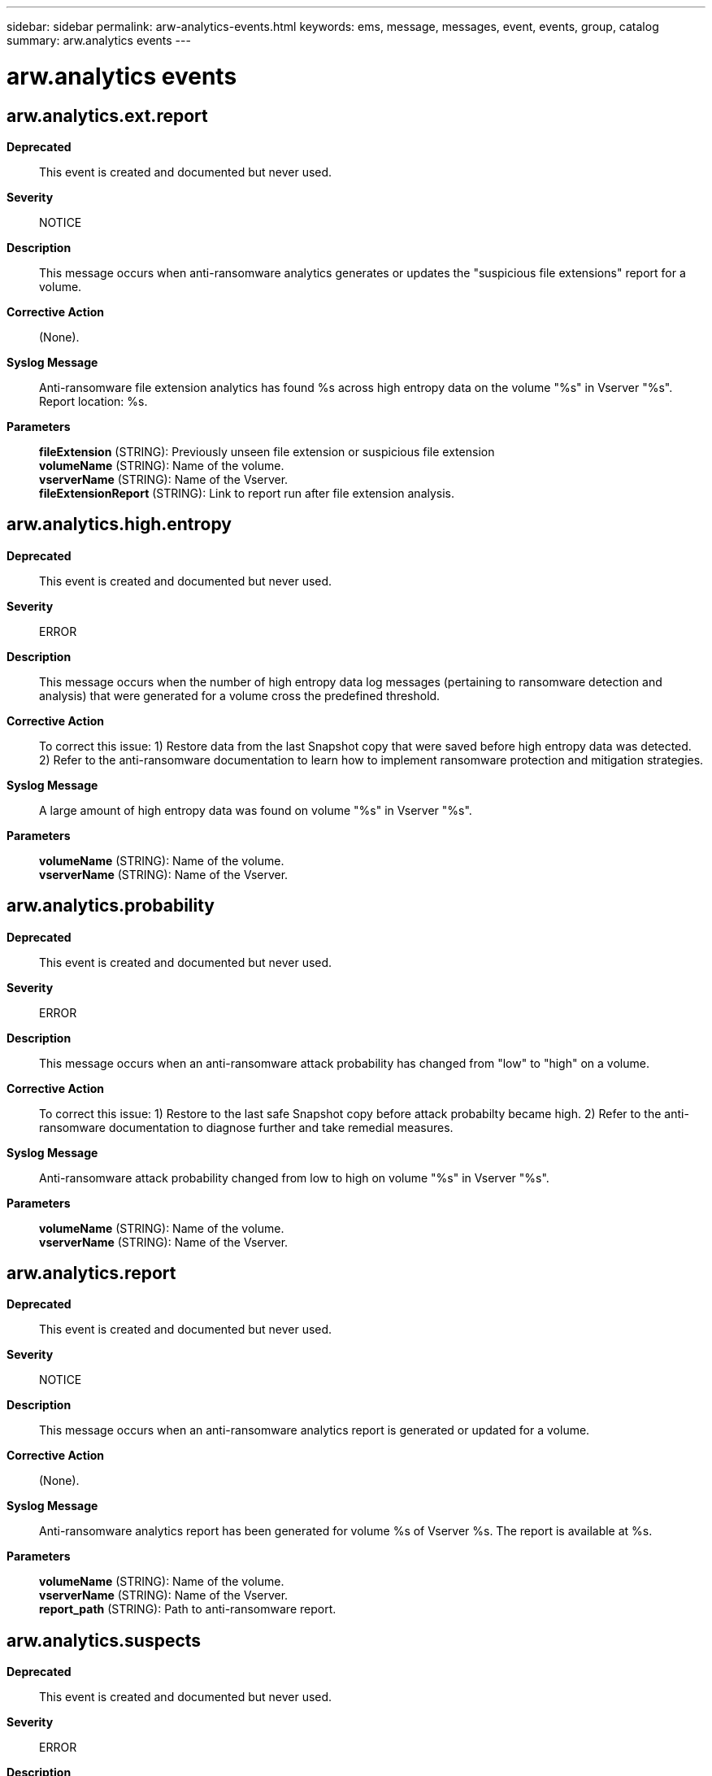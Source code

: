 ---
sidebar: sidebar
permalink: arw-analytics-events.html
keywords: ems, message, messages, event, events, group, catalog
summary: arw.analytics events
---

= arw.analytics events
:toc: macro
:toclevels: 1
:hardbreaks:
:nofooter:
:icons: font
:linkattrs:
:imagesdir: ./media/

== arw.analytics.ext.report
*Deprecated*::
This event is created and documented but never used.
*Severity*::
NOTICE
*Description*::
This message occurs when anti-ransomware analytics generates or updates the "suspicious file extensions" report for a volume.
*Corrective Action*::
(None).
*Syslog Message*::
Anti-ransomware file extension analytics has found %s across high entropy data on the volume "%s" in Vserver "%s". Report location: %s.
*Parameters*::
*fileExtension* (STRING): Previously unseen file extension or suspicious file extension
*volumeName* (STRING): Name of the volume.
*vserverName* (STRING): Name of the Vserver.
*fileExtensionReport* (STRING): Link to report run after file extension analysis.

== arw.analytics.high.entropy
*Deprecated*::
This event is created and documented but never used.
*Severity*::
ERROR
*Description*::
This message occurs when the number of high entropy data log messages (pertaining to ransomware detection and analysis) that were generated for a volume cross the predefined threshold.
*Corrective Action*::
To correct this issue: 1) Restore data from the last Snapshot copy that were saved before high entropy data was detected. 2) Refer to the anti-ransomware documentation to learn how to implement ransomware protection and mitigation strategies.
*Syslog Message*::
A large amount of high entropy data was found on volume "%s" in Vserver "%s".
*Parameters*::
*volumeName* (STRING): Name of the volume.
*vserverName* (STRING): Name of the Vserver.

== arw.analytics.probability
*Deprecated*::
This event is created and documented but never used.
*Severity*::
ERROR
*Description*::
This message occurs when an anti-ransomware attack probability has changed from "low" to "high" on a volume.
*Corrective Action*::
To correct this issue: 1) Restore to the last safe Snapshot copy before attack probabilty became high. 2) Refer to the anti-ransomware documentation to diagnose further and take remedial measures.
*Syslog Message*::
Anti-ransomware attack probability changed from low to high on volume "%s" in Vserver "%s".
*Parameters*::
*volumeName* (STRING): Name of the volume.
*vserverName* (STRING): Name of the Vserver.

== arw.analytics.report
*Deprecated*::
This event is created and documented but never used.
*Severity*::
NOTICE
*Description*::
This message occurs when an anti-ransomware analytics report is generated or updated for a volume.
*Corrective Action*::
(None).
*Syslog Message*::
Anti-ransomware analytics report has been generated for volume %s of Vserver %s. The report is available at %s.
*Parameters*::
*volumeName* (STRING): Name of the volume.
*vserverName* (STRING): Name of the Vserver.
*report_path* (STRING): Path to anti-ransomware report.

== arw.analytics.suspects
*Deprecated*::
This event is created and documented but never used.
*Severity*::
ERROR
*Description*::
This message occurs when a list of suspects generated by anti-ransomware analytics grows to a point where further investigation is needed.
*Corrective Action*::
(None).
*Syslog Message*::
Anti-ransomware analytics on volume "%s" in Vserver "%s" has outstanding suspect files.
*Parameters*::
*volumeName* (STRING): Name of the volume.
*vserverName* (STRING): Name of the Vserver.
